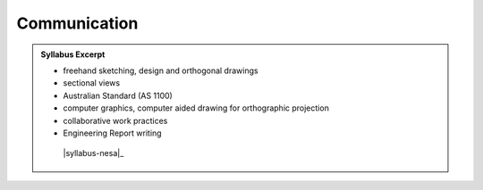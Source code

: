 Communication
=============

.. admonition:: Syllabus Excerpt



   * freehand sketching, design and orthogonal drawings

   * sectional views

   * Australian Standard (AS 1100) 

   * computer graphics, computer aided drawing for orthographic projection

   * collaborative work practices

   * Engineering Report writing

    |syllabus-nesa|_

